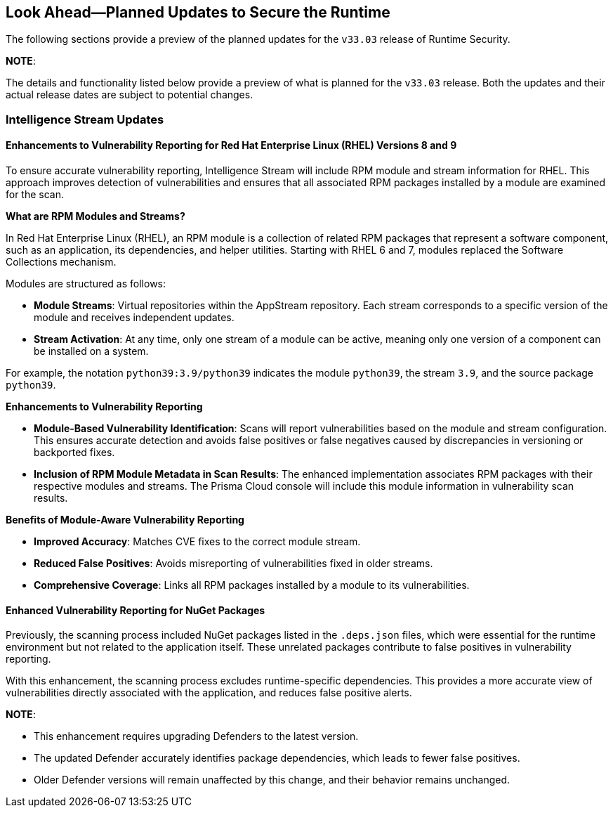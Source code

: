 == Look Ahead—Planned Updates to Secure the Runtime

//Currently, there are no previews or announcements for updates.

The following sections provide a preview of the planned updates for the `v33.03` release of Runtime Security. 

*NOTE*: 

The details and functionality listed below provide a preview of what is planned for the `v33.03` release. Both the updates and their actual release dates are subject to potential changes.


//*<<announcement>>
//*<<intelligence-stream-updates>>
//*<<enhancements>>

//* <<changes-in-existing-behavior>>
//* <<new-policies>>
//* <<policy-updates>>
//* <<iam-policy-update>>
//* <<new-compliance-benchmarks-and-updates>>
//* <<api-ingestions>>
//* <<deprecation-notices>>

=== Intelligence Stream Updates

==== Enhancements to Vulnerability Reporting for Red Hat Enterprise Linux (RHEL) Versions 8 and 9
//CWP-30827
To ensure accurate vulnerability reporting, Intelligence Stream will include RPM module and stream information for RHEL. This approach improves detection of vulnerabilities and ensures that all associated RPM packages installed by a module are examined for the scan.

*What are RPM Modules and Streams?*

In Red Hat Enterprise Linux (RHEL), an RPM module is a collection of related RPM packages that represent a software component, such as an application, its dependencies, and helper utilities. Starting with RHEL 6 and 7, modules replaced the Software Collections mechanism.

Modules are structured as follows:

* *Module Streams*: Virtual repositories within the AppStream repository. Each stream corresponds to a specific version of the module and receives independent updates.

* *Stream Activation*: At any time, only one stream of a module can be active, meaning only one version of a component can be installed on a system.

For example, the notation `python39:3.9/python39` indicates the module `python39`, the stream `3.9`, and the source package `python39`.

*Enhancements to Vulnerability Reporting*

* *Module-Based Vulnerability Identification*: Scans will report vulnerabilities based on the module and stream configuration. This ensures accurate detection and avoids false positives or false negatives caused by discrepancies in versioning or backported fixes.

* *Inclusion of RPM Module Metadata in Scan Results*: The enhanced implementation associates RPM packages with their respective modules and streams. The Prisma Cloud console will include this module information in vulnerability scan results.


*Benefits of Module-Aware Vulnerability Reporting*

* *Improved Accuracy*: Matches CVE fixes to the correct module stream.
* *Reduced False Positives*: Avoids misreporting of vulnerabilities fixed in older streams.
* *Comprehensive Coverage*: Links all RPM packages installed by a module to its vulnerabilities.

==== Enhanced Vulnerability Reporting for NuGet Packages 
//CWP-49786
Previously, the scanning process included NuGet packages listed in the `.deps.json` files, which were essential for the runtime environment but not related to the application itself. These unrelated packages contribute to false positives in vulnerability reporting. 

With this enhancement, the scanning process excludes runtime-specific dependencies. This provides a more accurate view of vulnerabilities directly associated with the application, and reduces false positive alerts.


*NOTE*: 

* This enhancement requires upgrading Defenders to the latest version. 

* The updated Defender accurately identifies package dependencies, which leads to fewer false positives.

* Older Defender versions will remain unaffected by this change, and their behavior remains unchanged.